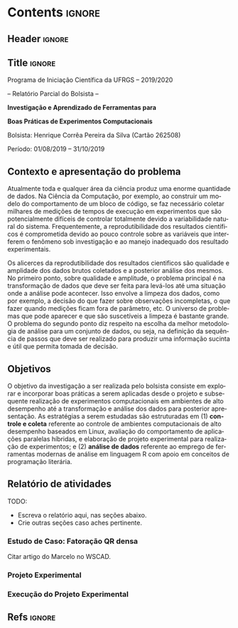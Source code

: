 #+AUTHOR: HCPSILVA

#+STARTUP: overview indent
#+LANGUAGE: pt-br
#+OPTIONS: H:3 creator:nil timestamp:nil skip:nil toc:nil num:t ^:nil ~:~
#+OPTIONS: author:nil title:nil date:nil
#+TAGS: noexport(n) deprecated(d) ignore(i)
#+EXPORT_SELECT_TAGS: export
#+EXPORT_EXCLUDE_TAGS: noexport
#+DESCRIPTION: Proposta de Projeto de Pesquisa INF/UFRGS para Petrobras
#+KEYWORDS: inf ufrgs petrobras

#+LATEX_CLASS: article
#+LATEX_CLASS_OPTIONS: [a4paper,12pt,portuguese]
#+LATEX_HEADER: \usepackage{palatino}
#+LATEX_HEADER: \usepackage{tabularx}
#+LATEX_HEADER: \usepackage{booktabs}
#+LATEX_HEADER: \usepackage{multirow}
#+LATEX_HEADER: \usepackage{booktabs}
#+LATEX_HEADER: \usepackage[margin=1cm,top=0cm,bottom=4cm]{geometry}
#+Latex_HEADER: \usepackage[utf8]{inputenc}
#+Latex_HEADER: \usepackage[rubberchapters,clearempty,pagestyles]{titlesec}
#+Latex_HEADER: \usepackage{xspace}
#+Latex_HEADER: \usepackage[portuguese]{babel}
#+latex_header: \usepackage{hyperref}
#+latex_header: \usepackage{fancyhdr}

* Contents                                                           :ignore:
** Header                                                           :ignore:

#+BEGIN_EXPORT latex
\setlength{\headheight}{3cm}
\titlespacing*{\section}{0pt}{10pt}{-.3\parskip}
\setlength{\parskip}{3pt}

\pagestyle{fancyplain}

\chead{}
\rhead{}
\lhead{UFRGS -- Departamento de Informática Aplicada \\
Prof. Lucas M. Schnorr -- http://www.inf.ufrgs.br/{\raise.17ex\hbox{$\scriptstyle\sim$}}schnorr/}
#+END_EXPORT
** Title                                                            :ignore:

#+Latex: {\Large

#+BEGIN_CENTER
Programa de Iniciação Científica da UFRGS -- 2019/2020
#+END_CENTER

#+BEGIN_CENTER
-- Relatório Parcial do Bolsista --

*Investigação e Aprendizado de Ferramentas para*

*Boas Práticas de Experimentos Computacionais*

#+latex: {\normalsize

Bolsista: Henrique Corrêa Pereira da Silva (Cartão 262508)

Período: 01/08/2019 -- 31/10/2019

#+latex: }
#+END_CENTER

#+Latex: }

** Contexto e apresentação do problema

Atualmente toda e qualquer área da ciência produz uma enorme
quantidade de dados. Na Ciência da Computação, por exemplo, ao
construir um modelo do comportamento de um bloco de código, se faz
necessário coletar milhares de medições de tempos de execução em
experimentos que são potencialmente difíceis de controlar totalmente
devido a variabilidade natural do sistema. Frequentemente, a
reprodutibilidade dos resultados científicos é comprometida devido ao
pouco controle sobre as variáveis que interferem o fenômeno sob
investigação e ao manejo inadequado dos resultado experimentais.

Os alicerces da reprodutibilidade dos resultados cientificos são
qualidade e amplidade dos dados brutos coletados e a posterior análise
dos mesmos.  No primeiro ponto, sobre qualidade e amplitude, o
problema principal é na transformação de dados que deve ser feita para
levá-los até uma situação onde a análise pode acontecer. Isso envolve
a limpeza dos dados, como por exemplo, a decisão do que fazer sobre
observações incompletas, o que fazer quando medições ficam fora de
parâmetro, etc. O universo de problemas que pode aparecer e que são
suscetíveis a limpeza é bastante grande. O problema do segundo ponto
diz respeito na escolha da melhor metodologia de análise para um
conjunto de dados, ou seja, na definição da sequência de passos que
deve ser realizado para produzir uma informação sucinta e útil que
permita tomada de decisão.

** Objetivos

O objetivo da investigação a ser realizada pelo bolsista consiste em
explorar e incorporar boas práticas a serem aplicadas desde o projeto
e subsequente realização de experimentos computacionais em ambientes
de alto desempenho até a transformação e análise dos dados para
posterior apresentação. As estratégias a serem estudadas são
estruturadas em (1) *controle e coleta* referente ao controle de
ambientes computacionais de alto desempenho baseados em Linux,
avaliação do comportamento de aplicações paralelas híbridas, e
elaboração de projeto experimental para realização de experimentos; e
(2) *análise de dados* referente ao emprego de ferramentas modernas de
análise em linguagem R com apoio em conceitos de programação
literária.

** Relatório de atividades

TODO:
- Escreva o relatório aqui, nas seções abaixo.
- Crie outras seções caso aches pertinente.

*** Estudo de Caso: Fatoração QR densa

Citar artigo do Marcelo no WSCAD.

*** Projeto Experimental

*** Execução do Projeto Experimental

** Descrição do trabalho e metodologia                            :noexport:

Inicialmente serão estudados os principais fatores que controlam ou
interferem na execução de experimentos em sistemas computacionais
focados em processamento de alto desempenho (SO Linux, múltiplos nós,
redes de baixa latência, recursos de processamento heterogêneos).  Em
segundo momento, serão estudadas ferramentas para elaboração de
projeto experimental que auxiliem tanto na identificação de fatores
relevantes quanto na aleatorização que permite absorver anomalias
inesperadas durante a execução da bateria experimental.  O próximo
passo consiste na seleção e estudo de aplicação paralela que execute
em /hardware/ de alto desempenho contemporâneo. Esta aplicação será
usada como estudo de caso, para ilustrar a aplicação das etapas
anteriores.

O segundo momento, que envolve a fase pós-execução do experimento,
será dedicado a etapa de análise de dados. Esta etapa consite em um
processo iterativo, onde uma análise anterior em alto nível permite
identificar e delimitar cenários e configurações que alimentam uma
nova execução da etapade controle e coleta, passos que se sucedem
levando a elaboração de hipóteses e conclusões científicas. Nesta
etapa serão combinadas ferramentas de programação literária (Emacs e
org-mode) com pacotes de análise e visualização de dados fornecidos
pela linguagem R.

Espera-se que este trabalho culmine na escrita de artigos técnicos e
científicos que apresentem e discutam os conceitos estudados bem como
os resultados observados na investigação realizada como estudo de
caso.  Este trabalho tem forte intersecção com trabalhos já sendo
conduzidos por outros alunos (em nível de pós-graduação) dentro do
grupo de pesquisa, portanto um trabalho em equipe é esperado com
envolvimento do bolsista em assuntos periféricos no contexto da
investigação.

Em coerência com os temas aboradados, será dedicado significativo
esforço com relação a reprodutibilidade da pesquisa em si. Sendo
assim, pretende-se disponibilizar material complementar, dados brutos
e análise produzidas em complementação aos textos científicos
elaborados. Acredita-se que isso contribuirá para a formação
científica do aluno bolsista, bem como para a disseminação de práticas
reprodutíveis no ambiente acadêmico. 

** Ambiente de desenvolvimento                                    :noexport:

| Ambiente               | Linux (desktop e servidor) |
| Programação            | R, lisp, shell, C          |
| Gestão do projeto      | git                        |
| Ferramentas auxiliares | rstudio                    |
| Relatório e artigos    | emacs, org-mode, latex     |

** Cronograma                                                     :noexport:

A tabela [[tab.cronograma]] descreve as atividades previstas neste projeto
de pesquisa. As atividades de estudo, implementação, experimentação e
avaliação ocorrem permanentemente devido às melhoras realizadas a
partir das soluções propostas durante o projeto. É obrigatório que o
bolsista apresente os resultados do seu processo de investigação
durante o Salão de Iniciação Científica em Outubro de 2020.

#+CAPTION: Cronograma do Projeto de Pesquisa
#+LABEL: tab.cronograma
#+ATTR_LATEX: :booktabs :environment longtable :align p{8cm}cccccccccccc
| *Atividade* / *Mês*                            | 1 | 2 | 3 | 4 | 5 | 6 | 7 | 8 | 9 | 10 | 11 | 12 |
|--------------------------------------------+---+---+---+---+---+---+---+---+---+----+----+----|
| 1. Estudo de fatores                       | \bullet | \bullet |   |   |   |   |   |   |   |    |    |    |
| 2. Controle, Coleta e Projeto Experimental |   | \bullet | \bullet |   |   |   |   |   |   |    |    |    |
| 3. Aplicação Paralela                      |   |   | \bullet | \bullet | \bullet |   |   | \bullet | \bullet | \bullet  |    |    |
| 4. Ferramentas de Análise de Dados         |   |   |   |   | \bullet | \bullet | \bullet | \bullet | \bullet | \bullet  | \bullet  |    |
| 5. Estudo de Caso                          |   |   |   | \bullet | \bullet |   | \bullet | \bullet | \bullet | \bullet  |    |    |
| 6. Redação de Artigo                       |   |   |   |   |   | \bullet |   |   |   |    | \bullet  | \bullet  |
| 7. Redação de Relatório                    |   |   |   |   |   |   |   |   |   |    |    | \bullet  |

** Refs                                                             :ignore:

#+LATEX: \bibliographystyle{plain}
#+LATEX: \bibliography{refs}

* BIBTEX file is HERE                                              :noexport:

Tangle this file with C-c C-v t; the =make= command tangle it automatically.

#+begin_src bib :tangle refs.bib
% Only BIBTEX entries here

@article{cpe4472,
author = {Garcia Pinto Vinícius and Mello Schnorr Lucas and Stanisic Luka and Legrand Arnaud and Thibault Samuel and Danjean Vincent},
title = {A visual performance analysis framework for task‐based parallel applications running on hybrid clusters},
journal = {Concurrency and Computation: Practice and Experience},
volume = {0},
number = {0},
year = 2018,
pages = {e4472},
keywords = {Cholesky, heterogeneous platforms, high‐performance computing, task‐based applications, trace visualization},
doi = {10.1002/cpe.4472},
url = {https://onlinelibrary.wiley.com/doi/abs/10.1002/cpe.4472},
eprint = {https://onlinelibrary.wiley.com/doi/pdf/10.1002/cpe.4472},
note = {Early View, check https://doi.org/10.1002/cpe.4472},
}

@article{Stanisic:2015:EGO:2723872.2723881,
 author = {Stanisic, Luka and Legrand, Arnaud and Danjean, Vincent},
 title = {An Effective Git And Org-Mode Based Workflow For Reproducible Research},
 journal = {SIGOPS Oper. Syst. Rev.},
 issue_date = {January 2015},
 volume = {49},
 number = {1},
 month = jan,
 year = {2015},
 issn = {0163-5980},
 pages = {61--70},
 numpages = {10},
 url = {http://doi.acm.org/10.1145/2723872.2723881},
 doi = {10.1145/2723872.2723881},
 acmid = {2723881},
 publisher = {ACM},
 address = {New York, NY, USA},
} 

@article{Knuth1984,
  author =	 {Knuth, D. E.},
  doi =		 {10.1093/comjnl/27.2.97},
  issn =	 {0010-4620},
  journal =	 {The Computer Journal},
  month =	 2,
  number =	 2,
  pages =	 {97--111},
  publisher =	 {Oxford University Press},
  title =	 {{Literate Programming}},
  volume =	 27,
  year =	 1984
}

@book{Dominik:2010:OMR:1952135,
  author =	 {Dominik, Carsten},
  title =	 {The Org Mode 7 Reference Manual - Organize Your Life
                  with GNU Emacs},
  year =	 2010,
  isbn =	 9781906966089,
  publisher =	 {Network Theory Ltd.},
}

@book{emacsManual,
  address =	 {Boston, USA},
  author =	 {Richard Stallman and others},
  edition =	 17,
  pages =	 635,
  publisher =	 {Free Software Foundation},
  title =	 {{GNU Emacs Manual}},
  url =
                  {https://www.gnu.org/software/emacs/manual/pdf/emacs.pdf},
  urldate =	 {2017-12-04},
  year =	 2017
}

@Manual{rmanual,
    title = {R: A Language and Environment for Statistical Computing},
    author = {{R Core Team}},
    organization = {R Foundation for Statistical Computing},
    address = {Vienna, Austria},
    year = {2018},
    url = {https://www.R-project.org/},
  }
@inproceedings{gamblin2015spack,
  title =	 {The Spack package manager: Bringing order to HPC
                  software chaos},
  author =	 {Gamblin, Todd and LeGendre, Matthew and Collette,
                  Michael R and Lee, Gregory L and Moody, Adam and de
                  Supinski, Bronis R and Futral, Scott},
  booktitle =	 {High Performance Computing, Networking, Storage and
                  Analysis, 2015 SC-International Conference for},
  pages =	 {1--12},
  year =	 2015,
  organization = {IEEE}
}

#+end_src
* Emacs setup                                                      :noexport:
# Local Variables:
# eval: (add-to-list 'load-path ".")
# eval: (require 'ox-extra)
# eval: (ox-extras-activate '(ignore-headlines))
# End:

